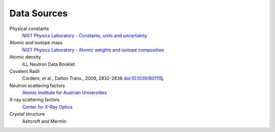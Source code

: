 .. _data-sources:

************
Data Sources
************

Physical constants
	`NIST Physics Laboratory - Constants, units and uncertainty <http://physics.nist.gov/cuu/index.html>`_

Atomic and isotope mass
   `NIST Physics Laboratory - Atomic weights and isotope composition <http://physics.nist.gov/PhysRefData/Compositions/>`_

Atomic density
    ILL Neutron Data Booklet

Covalent Radii
    Cordero, et al., Dalton Trans., 2008, 2832-2838 `doi:10.1039/801115j <http://dx.doi.org/10.1039/b801115j>`_

Neutron scattering factors
   `Atomic Institute for Austrian Universities <http://www.ati.ac.at/~neutropt/scattering/table.html>`_

X-ray scattering factors
   `Center for X-Ray Optics <http://www-cxro.lbl.gov/>`_

Crystal structure
	Ashcroft and Mermin
